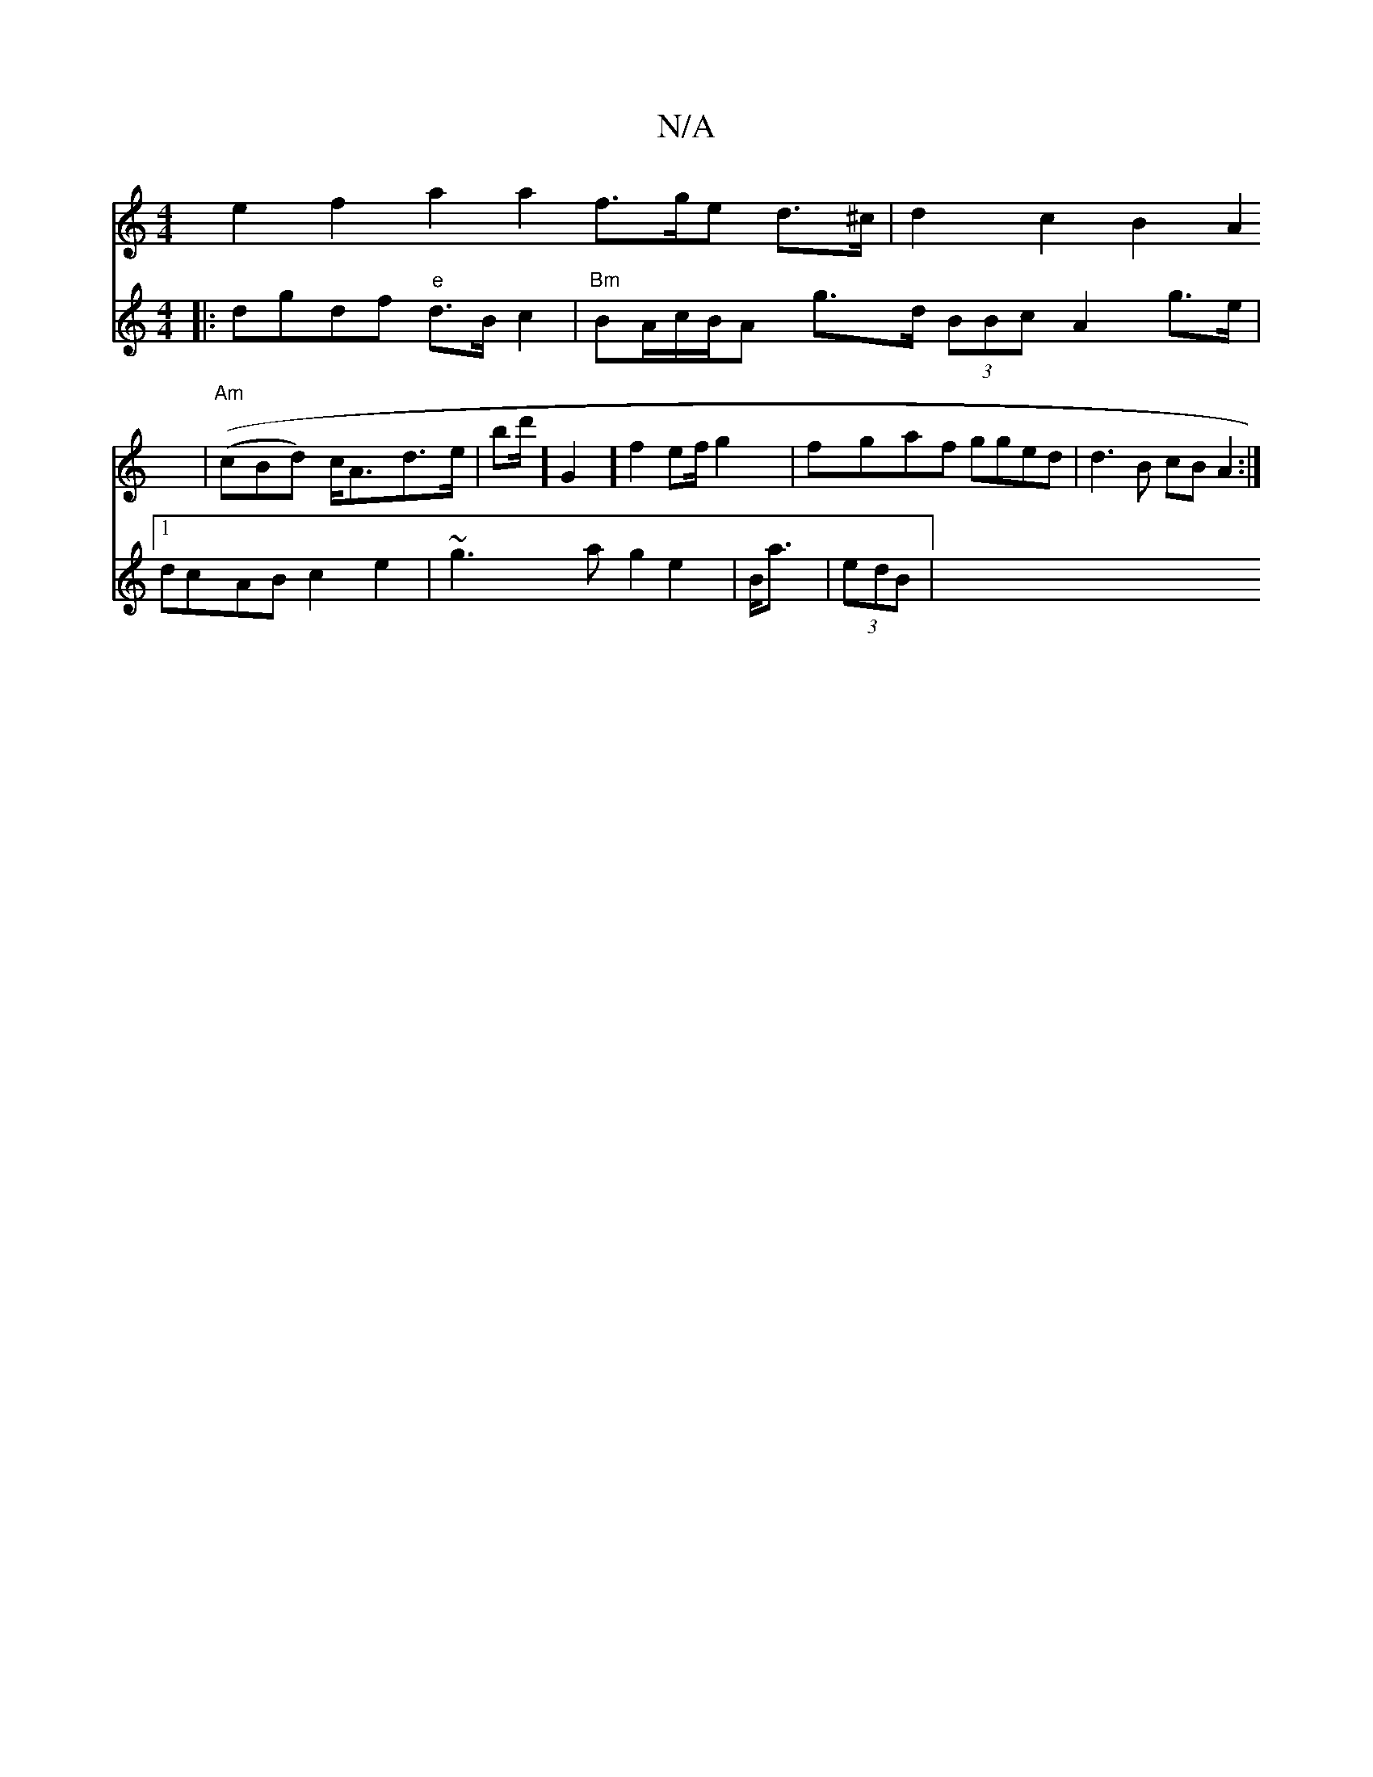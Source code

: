 X:1
T:N/A
M:4/4
R:N/A
K:Cmajor
e2 f2 a2 a2 f>ge d>^c | d2 c2 B2 A2 | "Am"((cBd) c<Ad>e1 | bd'/2] G2] f2ef/g2|fgaf gged| d3B cBA2 :|
V:2
|: dgdf "e" d>Bc2 | "Bm"B2/A/c/B/A g>d (3BBc A2 g>e |1 dcAB c2 e2 | ~g3 a g2 e2 | B<a | (3edB |